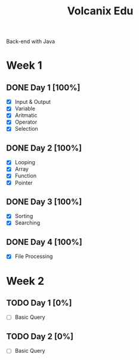 #+TITLE: Volcanix Edu

Back-end with Java

* Week 1
** DONE Day 1 [100%]
   SCHEDULED: <2023-01-24 Tue>
   - [X] Input & Output
   - [X] Variable
   - [X] Aritmatic
   - [X] Operator
   - [X] Selection

** DONE Day 2 [100%]
   SCHEDULED: <2023-01-25 Wed>
   - [X] Looping
   - [X] Array
   - [X] Function
   - [X] Pointer
** DONE Day 3 [100%]
   SCHEDULED: <2023-01-26 Thu>
   - [X] Sorting
   - [X] Searching
** DONE Day 4 [100%]
   SCHEDULED: <2023-01-27 Fri>
   - [X] File Processing

* Week 2
** TODO Day 1 [0%]
   SCHEDULED: <2023-01-30 Mon>
   - [ ] Basic Query
** TODO Day 2 [0%]
   SCHEDULED: <2023-01-31 Tue>
   - [ ] Basic Query
